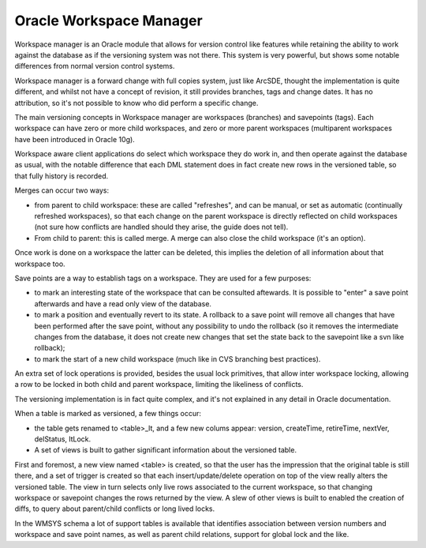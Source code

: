 .. _versioning_implementations_oracle:

Oracle Workspace Manager
==========================================

Workspace manager is an Oracle module that allows for version control like features while retaining the ability to work against the database as if the versioning system was not there.
This system is very powerful, but shows some notable differences from normal version control systems.

Workspace manager is a forward change with full copies system, just like ArcSDE, thought the implementation is quite different, and whilst not have a concept of revision, it still provides branches, tags and change dates. It has no attribution, so it's not possible to know who did perform a specific change.

The main versioning concepts in Workspace manager are workspaces (branches) and savepoints (tags). Each workspace can have zero or more child workspaces, and zero or more parent workspaces (multiparent workspaces have been introduced in Oracle 10g).

Workspace aware client applications do select which workspace they do work in, and then operate against the database as usual, with the notable difference that each DML statement does in fact create new rows in the versioned table, so that fully history is recorded.

Merges can occur two ways:

* from parent to child workspace: these are called "refreshes", and can be manual, or set as automatic (continually refreshed workspaces), so that each change on the parent workspace is directly reflected on child workspaces (not sure how conflicts are handled should they arise, the guide does not tell).
* From child to parent: this is called merge. A merge can also close the child workspace (it's an option).

Once work is done on a workspace the latter can be deleted, this implies the deletion of all information about that workspace too.

Save points are a way to establish tags on a workspace. They are used for a few purposes:

* to mark an interesting state of the workspace that can be consulted aftewards. It is possible to "enter" a save point afterwards and have a read only view of the database.
* to mark a position and eventually revert to its state. A rollback to a save point will remove all changes that have been performed after the save point, without any possibility to undo the rollback (so it removes the intermediate changes from the database, it does not create new changes that set the state back to the savepoint like a svn like rollback);
* to mark the start of a new child workspace (much like in CVS branching best practices).

An extra set of lock operations is provided, besides the usual lock primitives, that allow inter workspace locking, allowing a row to be locked in both child and parent workspace, limiting the likeliness of conflicts.

The versioning implementation is in fact quite complex, and it's not explained in any detail in Oracle documentation.

When a table is marked as versioned, a few things occur:

* the table gets renamed to <table>_lt, and a few new colums appear: version, createTime, retireTime, nextVer, delStatus, ltLock.
* A set of views is built to gather significant information about the versioned table.

First and foremost, a new view named <table> is created, so that the user has the impression that the original table is still there, and a set of trigger is created so that each insert/update/delete operation on top of the view really alters the versioned table. The view in turn selects only live rows associated to the current workspace, so that changing workspace or savepoint changes the rows returned by the view.
A slew of other views is built to enabled the creation of diffs, to query about parent/child conflicts or long lived locks.

In the WMSYS schema a lot of support tables is available that identifies association between version numbers and workspace and save point names, as well as parent child relations, support for global lock and the like.
